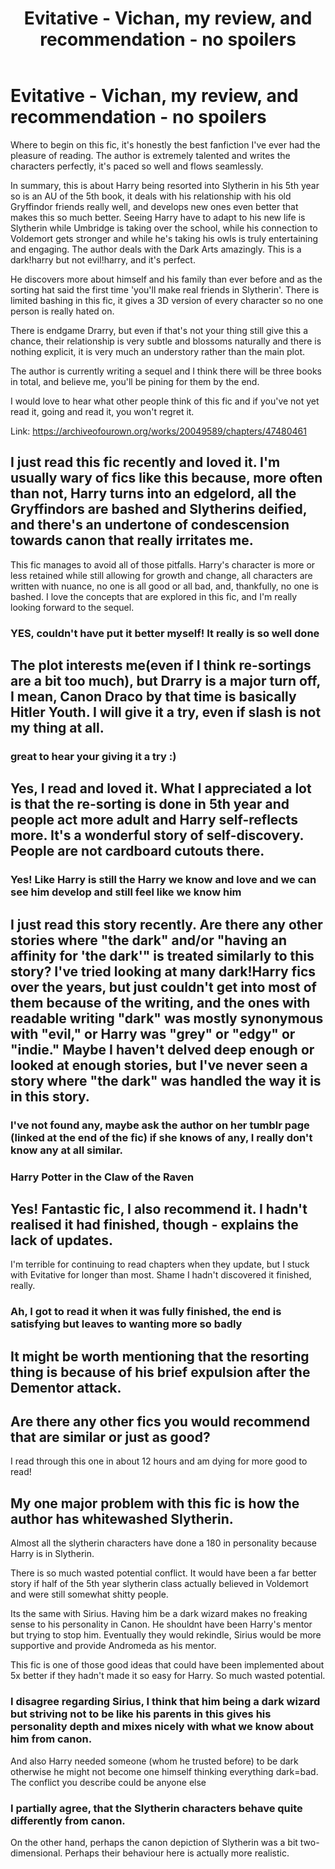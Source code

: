 #+TITLE: Evitative - Vichan, my review, and recommendation - no spoilers

* Evitative - Vichan, my review, and recommendation - no spoilers
:PROPERTIES:
:Author: elijahdmmt
:Score: 27
:DateUnix: 1588680605.0
:DateShort: 2020-May-05
:FlairText: Review
:END:
Where to begin on this fic, it's honestly the best fanfiction I've ever had the pleasure of reading. The author is extremely talented and writes the characters perfectly, it's paced so well and flows seamlessly.

In summary, this is about Harry being resorted into Slytherin in his 5th year so is an AU of the 5th book, it deals with his relationship with his old Gryffindor friends really well, and develops new ones even better that makes this so much better. Seeing Harry have to adapt to his new life is Slytherin while Umbridge is taking over the school, while his connection to Voldemort gets stronger and while he's taking his owls is truly entertaining and engaging. The author deals with the Dark Arts amazingly. This is a dark!harry but not evil!harry, and it's perfect.

He discovers more about himself and his family than ever before and as the sorting hat said the first time 'you'll make real friends in Slytherin'. There is limited bashing in this fic, it gives a 3D version of every character so no one person is really hated on.

There is endgame Drarry, but even if that's not your thing still give this a chance, their relationship is very subtle and blossoms naturally and there is nothing explicit, it is very much an understory rather than the main plot.

The author is currently writing a sequel and I think there will be three books in total, and believe me, you'll be pining for them by the end.

I would love to hear what other people think of this fic and if you've not yet read it, going and read it, you won't regret it.

Link: [[https://archiveofourown.org/works/20049589/chapters/47480461]]


** I just read this fic recently and loved it. I'm usually wary of fics like this because, more often than not, Harry turns into an edgelord, all the Gryffindors are bashed and Slytherins deified, and there's an undertone of condescension towards canon that really irritates me.

This fic manages to avoid all of those pitfalls. Harry's character is more or less retained while still allowing for growth and change, all characters are written with nuance, no one is all good or all bad, and, thankfully, no one is bashed. I love the concepts that are explored in this fic, and I'm really looking forward to the sequel.
:PROPERTIES:
:Author: Abie775
:Score: 14
:DateUnix: 1588687473.0
:DateShort: 2020-May-05
:END:

*** YES, couldn't have put it better myself! It really is so well done
:PROPERTIES:
:Author: elijahdmmt
:Score: 1
:DateUnix: 1588689839.0
:DateShort: 2020-May-05
:END:


** The plot interests me(even if I think re-sortings are a bit too much), but Drarry is a major turn off, I mean, Canon Draco by that time is basically Hitler Youth. I will give it a try, even if slash is not my thing at all.
:PROPERTIES:
:Author: Kellar21
:Score: 10
:DateUnix: 1588699051.0
:DateShort: 2020-May-05
:END:

*** great to hear your giving it a try :)
:PROPERTIES:
:Author: elijahdmmt
:Score: 3
:DateUnix: 1588704450.0
:DateShort: 2020-May-05
:END:


** Yes, I read and loved it. What I appreciated a lot is that the re-sorting is done in 5th year and people act more adult and Harry self-reflects more. It's a wonderful story of self-discovery. People are not cardboard cutouts there.
:PROPERTIES:
:Author: Lalja
:Score: 7
:DateUnix: 1588686088.0
:DateShort: 2020-May-05
:END:

*** Yes! Like Harry is still the Harry we know and love and we can see him develop and still feel like we know him
:PROPERTIES:
:Author: elijahdmmt
:Score: 4
:DateUnix: 1588686304.0
:DateShort: 2020-May-05
:END:


** I just read this story recently. Are there any other stories where "the dark" and/or "having an affinity for 'the dark'" is treated similarly to this story? I've tried looking at many dark!Harry fics over the years, but just couldn't get into most of them because of the writing, and the ones with readable writing "dark" was mostly synonymous with "evil," or Harry was "grey" or "edgy" or "indie." Maybe I haven't delved deep enough or looked at enough stories, but I've never seen a story where "the dark" was handled the way it is in this story.
:PROPERTIES:
:Author: Stolen_Embers
:Score: 4
:DateUnix: 1588780778.0
:DateShort: 2020-May-06
:END:

*** I've not found any, maybe ask the author on her tumblr page (linked at the end of the fic) if she knows of any, I really don't know any at all similar.
:PROPERTIES:
:Author: elijahdmmt
:Score: 1
:DateUnix: 1589119577.0
:DateShort: 2020-May-10
:END:


*** Harry Potter in the Claw of the Raven
:PROPERTIES:
:Author: Manurj
:Score: 1
:DateUnix: 1590500483.0
:DateShort: 2020-May-26
:END:


** Yes! Fantastic fic, I also recommend it. I hadn't realised it had finished, though - explains the lack of updates.

I'm terrible for continuing to read chapters when they update, but I stuck with Evitative for longer than most. Shame I hadn't discovered it finished, really.
:PROPERTIES:
:Author: Luna-shovegood
:Score: 4
:DateUnix: 1588718333.0
:DateShort: 2020-May-06
:END:

*** Ah, I got to read it when it was fully finished, the end is satisfying but leaves to wanting more so badly
:PROPERTIES:
:Author: elijahdmmt
:Score: 3
:DateUnix: 1588721491.0
:DateShort: 2020-May-06
:END:


** It might be worth mentioning that the resorting thing is because of his brief expulsion after the Dementor attack.
:PROPERTIES:
:Author: thrawnca
:Score: 3
:DateUnix: 1589339873.0
:DateShort: 2020-May-13
:END:


** Are there any other fics you would recommend that are similar or just as good?

I read through this one in about 12 hours and am dying for more good to read!
:PROPERTIES:
:Author: fadedrainbows
:Score: 3
:DateUnix: 1590594502.0
:DateShort: 2020-May-27
:END:


** My one major problem with this fic is how the author has whitewashed Slytherin.

Almost all the slytherin characters have done a 180 in personality because Harry is in Slytherin.

There is so much wasted potential conflict. It would have been a far better story if half of the 5th year slytherin class actually believed in Voldemort and were still somewhat shitty people.

Its the same with Sirius. Having him be a dark wizard makes no freaking sense to his personality in Canon. He shouldnt have been Harry's mentor but trying to stop him. Eventually they would rekindle, Sirius would be more supportive and provide Andromeda as his mentor.

This fic is one of those good ideas that could have been implemented about 5x better if they hadn't made it so easy for Harry. So much wasted potential.
:PROPERTIES:
:Author: Lindsiria
:Score: 4
:DateUnix: 1588727433.0
:DateShort: 2020-May-06
:END:

*** I disagree regarding Sirius, I think that him being a dark wizard but striving not to be like his parents in this gives his personality depth and mixes nicely with what we know about him from canon.

And also Harry needed someone (whom he trusted before) to be dark otherwise he might not become one himself thinking everything dark=bad. The conflict you describe could be anyone else
:PROPERTIES:
:Author: Lalja
:Score: 10
:DateUnix: 1588745178.0
:DateShort: 2020-May-06
:END:


*** I partially agree, that the Slytherin characters behave quite differently from canon.

On the other hand, perhaps the canon depiction of Slytherin was a bit two-dimensional. Perhaps their behaviour here is actually more realistic.
:PROPERTIES:
:Author: thrawnca
:Score: 7
:DateUnix: 1589342933.0
:DateShort: 2020-May-13
:END:
